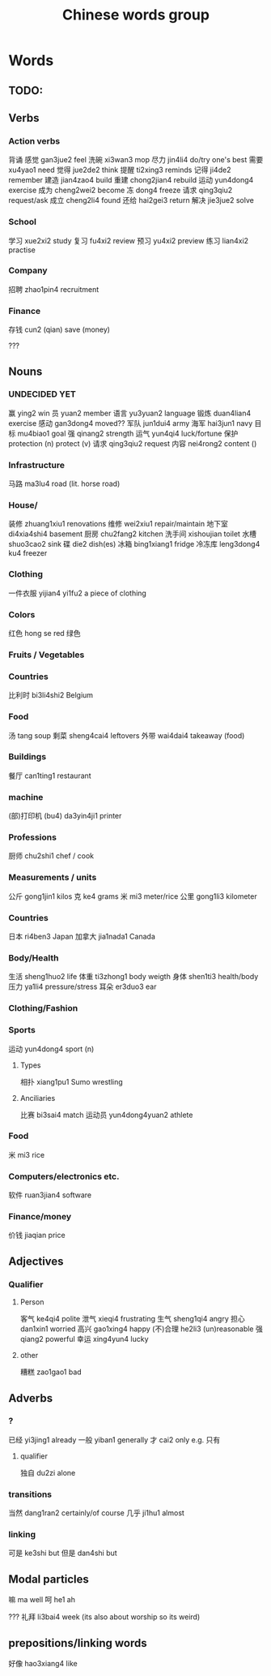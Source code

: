:PROPERTIES:
:ID:       a36e062b-16a6-4b54-9a05-4f97fff5d744
:END:
#+title: Chinese words group

* Words
** TODO:

** Verbs
*** Action verbs
背诵 
感觉 gan3jue2 feel
洗碗 xi3wan3 mop
尽力 jin4li4 do/try one's best
需要 xu4yao1 need
觉得 jue2de2 think
提醒 ti2xing3 reminds
记得 ji4de2 remember
建造 jian4zao4 build
重建 chong2jian4 rebuild
运动 yun4dong4 exercise
成为 cheng2wei2 become
冻 dong4 freeze
请求 qing3qiu2 request/ask
成立 cheng2li4 found
还给 hai2gei3 return
解决 jie3jue2 solve

*** School
学习 xue2xi2 study
复习 fu4xi2 review
预习 yu4xi2 preview
练习 lian4xi2 practise
*** Company
招聘 zhao1pin4 recruitment 
*** Finance
存钱 cun2 (qian) save (money)

???
** Nouns
*** UNDECIDED YET
赢 ying2 win
员 yuan2 member
语言 yu3yuan2 language
锻炼 duan4lian4 exercise
感动 gan3dong4 moved??
军队 jun1dui4 army
海军 hai3jun1 navy 
目标 mu4biao1 goal
强 qinang2 strength
运气 yun4qi4 luck/fortune
保护 protection (n) protect (v)
请求 qing3qiu2 request
内容 nei4rong2 content ()
*** Infrastructure
马路 ma3lu4 road (lit. horse road)

*** House/
装修 zhuang1xiu1 renovations
维修 wei2xiu1 repair/maintain
地下室 di4xia4shi4 basement
厨房 chu2fang2 kitchen
洗手间 xishoujian toilet
水槽 shuo3cao2 sink
碟 die2 dish(es)
冰箱 bing1xiang1 fridge
冷冻库 leng3dong4 ku4 freezer

*** Clothing
一件衣服 yijian4 yi1fu2 a piece of clothing
*** Colors
红色 hong se red
绿色 

*** Fruits / Vegetables

*** Countries
比利时 bi3li4shi2 Belgium

*** Food
汤 tang soup
剩菜 sheng4cai4 leftovers
外带 wai4dai4 takeaway (food)

*** Buildings
餐厅 can1ting1 restaurant

*** machine
(部)打印机 (bu4) da3yin4ji1 printer

*** Professions
厨师 chu2shi1 chef / cook

*** Measurements / units
公斤 gong1jin1 kilos
克 ke4 grams
米 mi3 meter/rice
公里 gong1li3 kilometer

*** Countries
日本 ri4ben3 Japan
加拿大 jia1nada1 Canada

*** Body/Health
生活 sheng1huo2 life
体重 ti3zhong1 body weigth
身体 shen1ti3 health/body
压力 ya1li4 pressure/stress
耳朵 er3duo3 ear

*** Clothing/Fashion

*** Sports
运动 yun4dong4 sport (n)
**** Types
相扑 xiang1pu1 Sumo wrestling
**** Anciliaries
比赛 bi3sai4 match
运动员 yun4dong4yuan2 athlete

*** Food
米 mi3 rice

*** Computers/electronics etc.
软件 ruan3jian4 software

*** Finance/money
价钱 jiaqian price

** Adjectives
*** Qualifier
**** Person
客气 ke4qi4 polite
泄气 xieqi4 frustrating
生气 sheng1qi4 angry
担心 dan1xin1 worried
高兴 gao1xing4 happy
(不)合理 he2li3 (un)reasonable
强 qiang2 powerful
幸运 xing4yun4 lucky

**** other
糟糕 zao1gao1 bad

** Adverbs
*** ?
已经 yi3jing1 already
一般 yiban1 generally
才 cai2 only e.g. 只有

**** qualifier
独自 du2zi alone

*** transitions
当然 dang1ran2 certainly/of course
几乎 ji1hu1 almost
*** linking
可是 ke3shi but
但是 dan4shi but


** Modal particles
嘛 ma well
呵 he1 ah

???
礼拜 li3bai4 week (its also about worship so its weird)

** prepositions/linking words
好像 hao3xiang4 like
